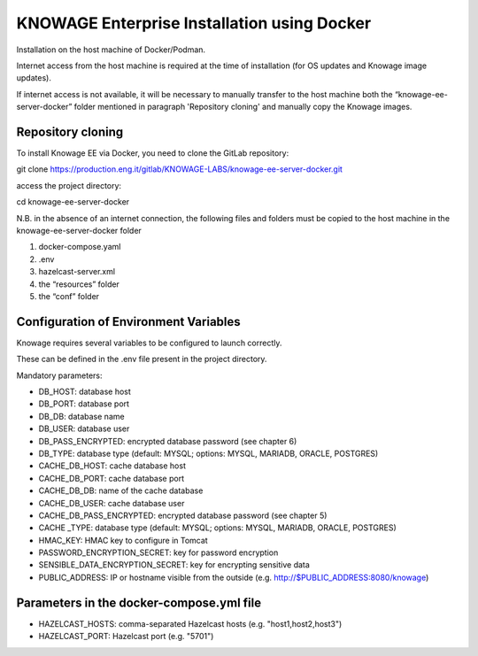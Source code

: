 KNOWAGE Enterprise Installation using Docker
########################################################################################################################

Installation on the host machine of Docker/Podman.

Internet access from the host machine is required at the time of installation (for OS updates and Knowage image updates).

If internet access is not available, it will be necessary to manually transfer to the host machine both the “knowage-ee-server-docker” folder mentioned in paragraph 'Repository cloning' and manually copy the Knowage images.

Repository cloning
------------------------------------------------------------------------------------------------------------------------
To install Knowage EE via Docker, you need to clone the GitLab repository:

git clone https://production.eng.it/gitlab/KNOWAGE-LABS/knowage-ee-server-docker.git

access the project directory:

cd knowage-ee-server-docker

N.B. in the absence of an internet connection, the following files and folders must be copied to the host machine in the knowage-ee-server-docker folder

1. docker-compose.yaml

2. .env

3. hazelcast-server.xml

4. the “resources” folder

5. the “conf” folder

Configuration of Environment Variables
------------------------------------------------------------------------------------------------------------------------
Knowage requires several variables to be configured to launch correctly. 

These can be defined in the .env file present in the project directory.

Mandatory parameters:

• DB_HOST: database host

• DB_PORT: database port

• DB_DB: database name

• DB_USER: database user

• DB_PASS_ENCRYPTED: encrypted database password (see chapter 6)

• DB_TYPE: database type (default: MYSQL; options: MYSQL, MARIADB, ORACLE, POSTGRES)

• CACHE_DB_HOST: cache database host

• CACHE_DB_PORT: cache database port

• CACHE_DB_DB: name of the cache database

• CACHE_DB_USER: cache database user

• CACHE_DB_PASS_ENCRYPTED: encrypted database password (see chapter 5)

• CACHE _TYPE: database type (default: MYSQL; options: MYSQL, MARIADB, ORACLE, POSTGRES)

• HMAC_KEY: HMAC key to configure in Tomcat

• PASSWORD_ENCRYPTION_SECRET: key for password encryption

• SENSIBLE_DATA_ENCRYPTION_SECRET: key for encrypting sensitive data

• PUBLIC_ADDRESS: IP or hostname visible from the outside (e.g. http://$PUBLIC_ADDRESS:8080/knowage)

Parameters in the docker-compose.yml file
------------------------------------------------------------------------------------------------------------------------

• HAZELCAST_HOSTS: comma-separated Hazelcast hosts (e.g. "host1,host2,host3")

• HAZELCAST_PORT: Hazelcast port (e.g. "5701")


